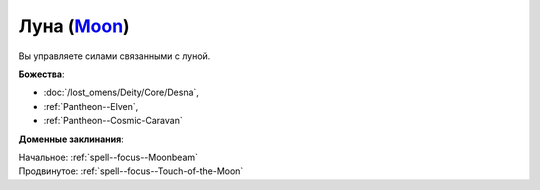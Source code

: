.. title:: Домен луны (Moon Domain)

.. rst-class:: domain
.. _Domain--Moon:

Луна (`Moon <https://2e.aonprd.com/Domains.aspx?ID=21>`_)
=============================================================================================================

Вы управляете силами связанными с луной.

**Божества**:

* :doc:`/lost_omens/Deity/Core/Desna`,
* :ref:`Pantheon--Elven`,
* :ref:`Pantheon--Cosmic-Caravan`

**Доменные заклинания**:

| Начальное: :ref:`spell--focus--Moonbeam`
| Продвинутое: :ref:`spell--focus--Touch-of-the-Moon`
